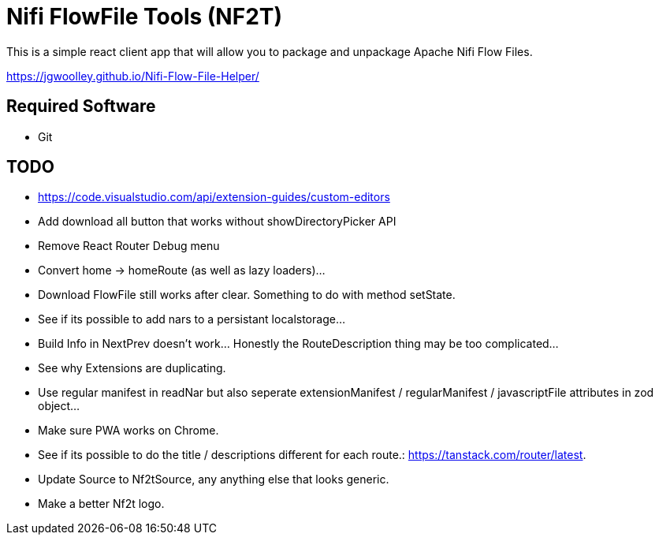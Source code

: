= Nifi FlowFile Tools (NF2T)

This is a simple react client app that will allow you to package and unpackage Apache Nifi Flow Files.

https://jgwoolley.github.io/Nifi-Flow-File-Helper/

== Required Software

- Git

== TODO
- https://code.visualstudio.com/api/extension-guides/custom-editors
- Add download all button that works without showDirectoryPicker API
- Remove React Router Debug menu
- Convert home -> homeRoute (as well as lazy loaders)...
- Download FlowFile still works after clear. Something to do with method setState.
- See if its possible to add nars to a persistant localstorage...
- Build Info in NextPrev doesn't work... Honestly the RouteDescription thing may be too complicated...
- See why Extensions are duplicating.
- Use regular manifest in readNar but also seperate extensionManifest / regularManifest / javascriptFile attributes in zod object...
- Make sure PWA works on Chrome.
- See if its possible to do the title / descriptions different for each route.: https://tanstack.com/router/latest.
- Update Source to Nf2tSource, any anything else that looks generic.
- Make a better Nf2t logo.
